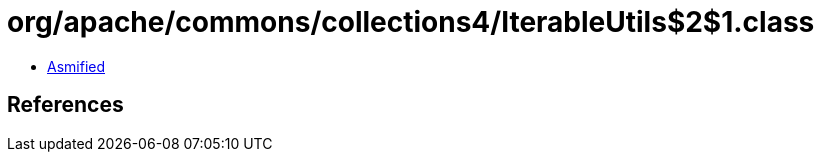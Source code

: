 = org/apache/commons/collections4/IterableUtils$2$1.class

 - link:IterableUtils$2$1-asmified.java[Asmified]

== References


